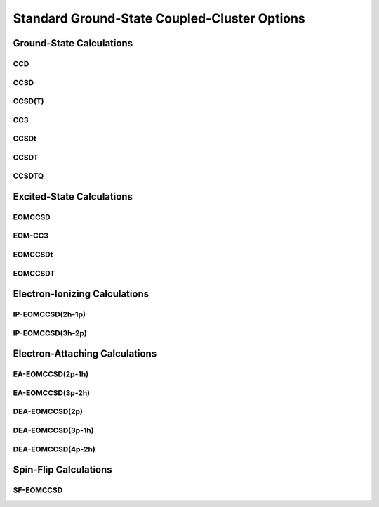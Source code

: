 Standard Ground-State Coupled-Cluster Options
#############################################

Ground-State Calculations
=========================

CCD
---

CCSD
----

CCSD(T)
-------

CC3
---

CCSDt
-----

CCSDT
-----

CCSDTQ
------

Excited-State Calculations
==========================

EOMCCSD
-------

EOM-CC3
-------

EOMCCSDt
--------

EOMCCSDT
--------

Electron-Ionizing Calculations
==============================

IP-EOMCCSD(2h-1p)
-----------------

IP-EOMCCSD(3h-2p)
-----------------

Electron-Attaching Calculations
===============================

EA-EOMCCSD(2p-1h)
-----------------

EA-EOMCCSD(3p-2h)
-----------------

DEA-EOMCCSD(2p)
---------------

DEA-EOMCCSD(3p-1h)
------------------

DEA-EOMCCSD(4p-2h)
------------------

Spin-Flip Calculations
======================

SF-EOMCCSD
----------
